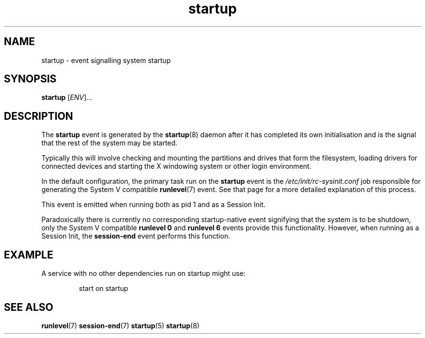 .TH startup 7 2009-07-09 "startup"
.\"
.SH NAME
startup \- event signalling system startup
.\"
.SH SYNOPSIS
.B startup
.RI [ ENV ]...
.\"
.SH DESCRIPTION
The
.B startup
event is generated by the
.BR startup (8)
daemon after it has completed its own initialisation and is the signal
that the rest of the system may be started.

Typically this will involve checking and mounting the partitions and
drives that form the filesystem, loading drivers for connected devices
and starting the X windowing system or other login environment.

In the default configuration, the primary task run on the
.B startup
event is the
.I /etc/init/rc-sysinit.conf
job responsible for generating the System V compatible
.BR runlevel (7)
event.  See that page for a more detailed explanation of this process.

This event is emitted when running both as pid 1 and as a Session Init.

Paradoxically there is currently no corresponding startup-native event
signifying that the system is to be shutdown, only the System V compatible
.B runlevel 0
and
.B runlevel 6
events provide this functionality. However, when running as a Session
Init, the
.BR session\-end
event performs this function.
.\"
.SH EXAMPLE
A service with no other dependencies run on startup might use:

.RS
.nf
start on startup
.fi
.RE
.\"
.SH SEE ALSO
.BR runlevel (7)
.BR session\-end (7)
.BR startup (5)
.BR startup (8)
